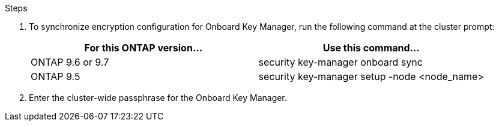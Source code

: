 .Steps

. To synchronize encryption configuration for Onboard Key Manager, run the following command at the cluster prompt:
+
|===
|For this ONTAP version… |Use this command...

|ONTAP 9.6 or 9.7 |security key-manager onboard sync
|ONTAP 9.5 |security key-manager setup -node <node_name>
|===

. Enter the cluster-wide passphrase for the Onboard Key Manager.
